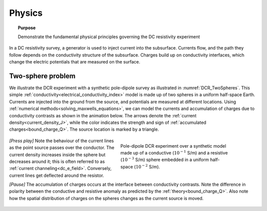 .. _dcr_physics:

Physics
=======

.. topic:: Purpose

    Demonstrate the fundamental physical principles governing the DC
    resistivity experiment

In a DC resistivity survey, a generator is used to inject current into the
subsurface. Currents flow, and the path they follow depends on the
conductivity structure of the subsurface. Charges build up on conductivity
interfaces, which change the electric potentials that are measured on the
surface.

.. raw:: html
    :file: images/physics_radio_buttons.html

.. _two_sphere_setup:

Two-sphere problem
******************

We illustrate the DCR experiment with a synthetic pole-dipole survey as
illustrated in :numref:`DCR_TwoSpheres`. This simple
:ref:`conductivity<electrical_conductivity_index>` model is made up of two
spheres in a uniform half-space Earth. Currents are injected into the ground
from the source, and potentials are measured at different locations. Using
:ref:`numerical methods<solving_maxwells_equations>`, we can model the currents
and accumulation of charges due to conductivity contrasts as shown in the
animation below. The arrows denote the :ref:`current
density<current_density_J>`, while the color indicates the strength and sign
of :ref:`accumulated charges<bound_charge_Q>`. The source location is marked
by a triangle.

 .. figure:: images/TwoSphere_model.png
    :align: right
    :figwidth: 50%
    :name: DCR_TwoSpheres

    Pole-dipole DCR experiment over a synthetic model made up of a conductive
    (:math:`10^{-1}` S/m) and a resistive (:math:`10^{-3}` S/m) sphere
    embedded  in a uniform half-space (:math:`10^{-2}` S/m).

`[Press play]` Note the behaviour of the current lines as the point source passes over the
conductor. The current density increases inside the sphere but
decreases around it; this is often referred to as :ref:`current channeling<dc_e_field>`.
Conversely, current lines get deflected around the resistor.

`[Pause]` The accumulation of charges occurs at the interface between
conductivity contrasts. Note the difference in polarity between
the conductive and resistive anomaly as predicted by the :ref:`theory<bound_charge_Q>`.
Also note how the spatial distribution of charges on the spheres changes
as the current source is moved.

 .. raw:: html
    :file: images/TwoSphere_Current_Anim.html

